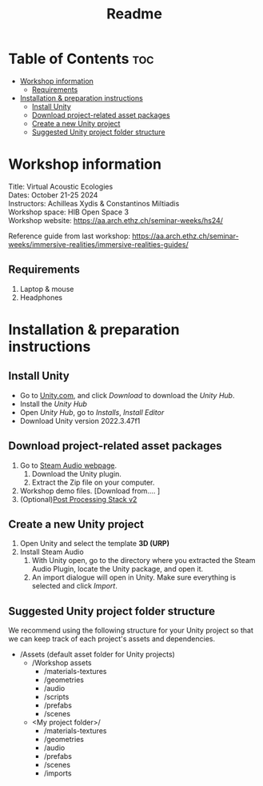 #+title: Readme

* Table of Contents :toc:
- [[#workshop-information][Workshop information]]
  - [[#requirements][Requirements]]
- [[#installation--preparation-instructions][Installation & preparation instructions]]
  - [[#install-unity][Install Unity]]
  - [[#download-project-related-asset-packages][Download project-related asset packages]]
  - [[#create-a-new-unity-project][Create a new Unity project]]
  - [[#suggested-unity-project-folder-structure][Suggested Unity project folder structure]]

* Workshop information

Title: Virtual Acoustic Ecologies \\
Dates: October 21-25 2024 \\
Instructors: Achilleas Xydis & Constantinos Miltiadis\\
Workshop space: HIB Open Space 3\\
Workshop website: https://aa.arch.ethz.ch/seminar-weeks/hs24/

Reference guide from last workshop: https://aa.arch.ethz.ch/seminar-weeks/immersive-realities/immersive-realities-guides/
** Requirements
1. Laptop & mouse
2. Headphones
* Installation & preparation instructions
** Install Unity
+ Go to [[https://unity.com/][Unity.com]], and click /Download/ to download the /Unity Hub/.
+ Install the /Unity Hub/
+ Open /Unity Hub/, go to /Installs/, /Install Editor/
+ Download Unity version  2022.3.47f1
** Download project-related asset packages
1. Go to [[https://valvesoftware.github.io/steam-audio/downloads.html][Steam Audio webpage]].
   1. Download the Unity plugin.
   2. Extract the Zip file on your computer.
2. Workshop demo files. [Download from.... ]
3. (Optional)[[https://docs.unity3d.com/Packages/com.unity.postprocessing@3.4/manual/Installation.html][Post Processing Stack v2]]
** Create a new Unity project
1. Open Unity and select the template *3D (URP)*
2. Install Steam Audio
   1. With Unity open, go to the directory where you extracted the Steam Audio Plugin, locate the Unity package, and open it.
   2. An import dialogue will open in Unity. Make sure everything is selected and click /Import/.
** Suggested Unity project folder structure
We recommend using the following structure for your Unity project so that we can keep track of each project's assets and dependencies.
- /Assets (default asset folder for Unity projects)
  - /Workshop assets
    - /materials-textures
    - /geometries
    - /audio
    - /scripts
    - /prefabs
    - /scenes
  - <My project folder>/
    - /materials-textures
    - /geometries
    - /audio
    - /prefabs
    - /scenes
    - /imports
